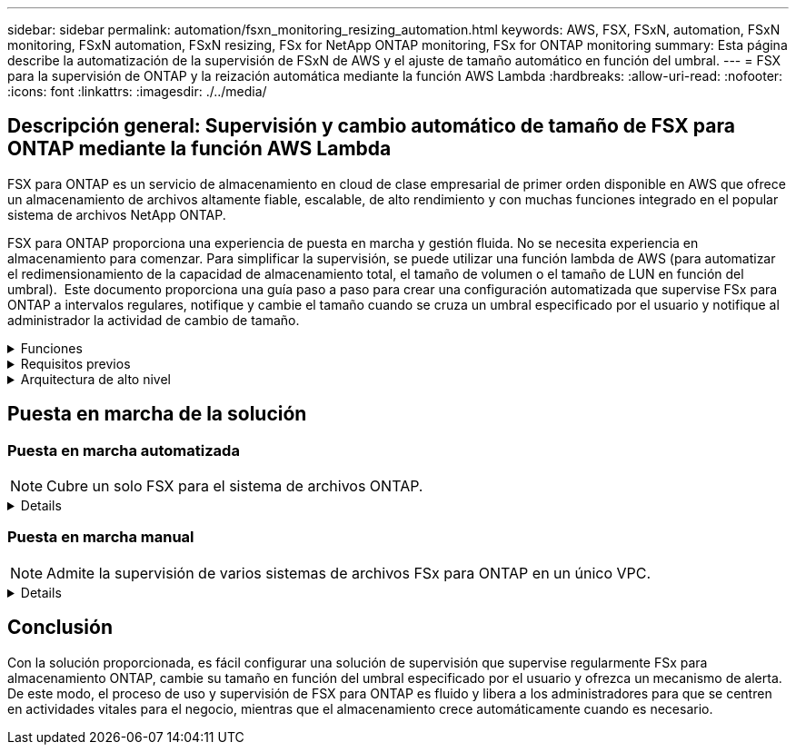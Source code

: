 ---
sidebar: sidebar 
permalink: automation/fsxn_monitoring_resizing_automation.html 
keywords: AWS, FSX, FSxN, automation, FSxN monitoring, FSxN automation, FSxN resizing, FSx for NetApp ONTAP monitoring, FSx for ONTAP monitoring 
summary: Esta página describe la automatización de la supervisión de FSxN de AWS y el ajuste de tamaño automático en función del umbral. 
---
= FSX para la supervisión de ONTAP y la reización automática mediante la función AWS Lambda
:hardbreaks:
:allow-uri-read: 
:nofooter: 
:icons: font
:linkattrs: 
:imagesdir: ./../media/




== Descripción general: Supervisión y cambio automático de tamaño de FSX para ONTAP mediante la función AWS Lambda

FSX para ONTAP es un servicio de almacenamiento en cloud de clase empresarial de primer orden disponible en AWS que ofrece un almacenamiento de archivos altamente fiable, escalable, de alto rendimiento y con muchas funciones integrado en el popular sistema de archivos NetApp ONTAP.

FSX para ONTAP proporciona una experiencia de puesta en marcha y gestión fluida. No se necesita experiencia en almacenamiento para comenzar. Para simplificar la supervisión, se puede utilizar una función lambda de AWS (para automatizar el redimensionamiento de la capacidad de almacenamiento total, el tamaño de volumen o el tamaño de LUN en función del umbral).  Este documento proporciona una guía paso a paso para crear una configuración automatizada que supervise FSx para ONTAP a intervalos regulares, notifique y cambie el tamaño cuando se cruza un umbral especificado por el usuario y notifique al administrador la actividad de cambio de tamaño.

.Funciones
[%collapsible]
====
La solución ofrece las siguientes funciones:

* Capacidad de supervisión:
+
** Uso de la capacidad de almacenamiento general de FSX para ONTAP
** Uso de cada volumen (con aprovisionamiento ligero/con aprovisionamiento grueso)
** Uso de cada LUN (con aprovisionamiento ligero/con aprovisionamiento grueso)


* Capacidad de cambiar el tamaño de cualquiera de los valores anteriores cuando se supera un umbral definido por el usuario
* Mecanismo de alertas para recibir avisos de uso y notificaciones de cambio de tamaño por correo electrónico
* Capacidad para eliminar snapshots más antiguas que el umbral definido por el usuario
* Capacidad de obtener una lista de volúmenes FlexClone y copias Snapshot asociadas
* Capacidad para supervisar las comprobaciones a intervalos regulares
* Posibilidad de utilizar la solución con o sin acceso a Internet
* Capacidad para implementar manualmente o usar la plantilla de AWS CloudFormation
* Capacidad de supervisar varios sistemas de archivos FSx para ONTAP en un único VPC


====
.Requisitos previos
[%collapsible]
====
Antes de empezar, compruebe que se cumplan los siguientes requisitos previos:

* Se pone en marcha FSX para ONTAP
* Subred privada con conectividad a FSx para ONTAP
* Se ha establecido la contraseña "fsxadmin" para FSX para ONTAP


====
.Arquitectura de alto nivel
[%collapsible]
====
* La función AWS Lambda hace que las llamadas API se realice a FSX para ONTAP a fin de recuperar y actualizar el tamaño de la capacidad de almacenamiento, volúmenes y LUN.
* Contraseña de fsxadmin almacenada como cadena segura en AWS SSM Parameter Store para una capa de seguridad añadida.
* Se utiliza el servicio de correo electrónico simple (SES) de AWS para notificar a los usuarios finales cuando se produce un evento de cambio de tamaño.
* Si implementa la solución en una VPC sin acceso a Internet, los extremos de VPC para AWS SSM, FSx y SES están configurados para permitir que Lambda llegue a estos servicios a través de la red interna de AWS.


image:fsxn-monitoring-resizing-architecture.png["Esta imagen muestra la arquitectura de alto nivel utilizada en esta solución."]

====


== Puesta en marcha de la solución



=== Puesta en marcha automatizada


NOTE: Cubre un solo FSX para el sistema de archivos ONTAP.

[%collapsible]
====
Siga la serie de pasos para completar la implementación automatizada de esta solución:

.Paso 1: Clone el repositorio de GitHub
[%collapsible]
=====
Clone el repositorio de GitHub en el sistema local:

[listing]
----
git clone https://github.com/NetApp-Automation/fsxn-monitoring-auto-resizing.git
----
=====
.Paso 2: Configurar un bucket de AWS S3
[%collapsible]
=====
. Vaya a AWS Console > *S3* y haga clic en *Crear bucket*. Cree el bloque con la configuración predeterminada.
. Una vez dentro del depósito, haz clic en *Upload* > *Add files* y selecciona *Utilities.zip* en el repositorio clonado de GitHub en tu sistema.
+
image:fsxn-monitoring-resizing-s3-upload-zip-files.png["Esta imagen muestra la ventana S3 con los archivos zip que se cargan"]



=====
.Paso 3: Configuración SMTP de AWS SES (necesaria si no hay acceso a Internet disponible)
[%collapsible]
=====
Siga este paso si desea implementar la solución sin acceso a Internet (Nota: Se agregarán costos asociados con los endpoints de VPC que se configuran).

. Vaya a AWS Console > *AWS Simple Email Service (SES)* > *Configuración SMTP* y haga clic en *Crear credenciales SMTP*
. Introduzca un nombre de usuario de IAM o déjelo en el valor predeterminado y haga clic en *Crear usuario*. Guarde el *nombre de usuario SMTP* y la *contraseña SMTP* para su uso posterior.
+

NOTE: Omita este paso si la configuración SMTP de SES ya está en su lugar.

+
image:fsxn-monitoring-resizing-ses-smtp-creds-addition.png["Esta imagen muestra la ventana Crear Credenciales SMTP en AWS SES"]



=====
.Paso 4: Implementación de AWS CloudFormation
[%collapsible]
=====
. Vaya a AWS Console > *CloudFormation* > Crear pila > Con nuevos recursos (estándar).
+
[listing]
----
Prepare template: Template is ready
Specify template: Upload a template file
Choose file: Browse to the cloned GitHub repo and select fsxn-monitoring-solution.yaml
----
+
image:fsxn-monitoring-resizing-create-cft-1.png["Esta imagen muestra la ventana de creación de pila de AWS CloudFormation"]

+
Haga clic en Siguiente

. Introduzca los detalles de la pila. Haga clic en Siguiente y marque la casilla de verificación “Reconozco que AWS CloudFormation podría crear recursos de IAM” y haga clic en Enviar.
+

NOTE: Si «¿El VPC tiene acceso a Internet?» Se establece en Falso, se requiere el nombre de usuario SMTP para AWS SES y la contraseña SMTP para AWS SES. De lo contrario, se pueden dejar vacíos.

+
image:fsxn-monitoring-resizing-cft-stack-details-1.png["Esta imagen muestra la ventana Detalles de la pila de AWS CloudFormation"]

+
image:fsxn-monitoring-resizing-cft-stack-details-2.png["Esta imagen muestra la ventana Detalles de la pila de AWS CloudFormation"]

+
image:fsxn-monitoring-resizing-cft-stack-details-3.png["Esta imagen muestra la ventana Detalles de la pila de AWS CloudFormation"]

+
image:fsxn-monitoring-resizing-cft-stack-details-4.png["Esta imagen muestra la ventana Detalles de la pila de AWS CloudFormation"]

. Una vez que se inicie la implementación de CloudFormation, el ID de correo electrónico mencionado en el “ID de correo electrónico del remitente” recibirá un correo electrónico pidiéndoles que autoricen el uso de la dirección de correo electrónico con AWS SES. Haga clic en el enlace para verificar la dirección de correo electrónico.
. Una vez que se complete la implementación de la pila de CloudFormation, si hay advertencias/notificaciones, se enviará un correo electrónico al ID de correo electrónico del destinatario con los detalles de la notificación.
+
image:fsxn-monitoring-resizing-email-1.png["Esta imagen muestra la notificación por correo electrónico recibida cuando las notificaciones están disponibles"]

+
image:fsxn-monitoring-resizing-email-2.png["Esta imagen muestra la notificación por correo electrónico recibida cuando las notificaciones están disponibles"]



=====
====


=== Puesta en marcha manual


NOTE: Admite la supervisión de varios sistemas de archivos FSx para ONTAP en un único VPC.

[%collapsible]
====
Siga la serie de pasos para completar la implementación manual de esta solución:

.Paso 1: Clone el repositorio de GitHub
[%collapsible]
=====
Clone el repositorio de GitHub en el sistema local:

[listing]
----
git clone https://github.com/NetApp-Automation/fsxn-monitoring-auto-resizing.git
----
=====
.Paso 2: Configuración SMTP de AWS SES (necesaria si no hay acceso a Internet disponible)
[%collapsible]
=====
Siga este paso si desea implementar la solución sin acceso a Internet (Nota: Se agregarán costos asociados con los endpoints de VPC que se configuran).

. Vaya a AWS Console > *AWS Simple Email Service (SES)* > Configuración SMTP y haga clic en *Crear credenciales SMTP*
. Introduzca un nombre de usuario de IAM o déjelo en el valor predeterminado y haga clic en Crear. Guarde el nombre de usuario y la contraseña para seguir utilizándolo.
+
image:fsxn-monitoring-resizing-ses-smtp-creds-addition.png["Esta imagen muestra la ventana Crear Credenciales SMTP en AWS SES"]



=====
.Paso 3: Crear el parámetro SSM para la contraseña fsxadmin
[%collapsible]
=====
Navegue hasta la Consola de AWS > *Parameter Store* y haga clic en *Create parameter*.

[listing]
----
Name: <Any name/path for storing fsxadmin password>
Tier: Standard
Type: SecureString
KMS key source: My current account
  KMS Key ID: <Use the default one selected>
Value: <Enter the password for "fsxadmin" user configured on FSx for ONTAP>
----
Haga clic en *Crear parámetro*.
Repita los pasos anteriores para que se supervisen todos los sistemas de archivos FSX for ONTAP.

image:fsxn-monitoring-resizing-ssm-parameter.png["Esta imagen muestra la ventana de creación de parámetros SSM en la consola de AWS."]

Realice los mismos pasos para almacenar el nombre de usuario smtp y la contraseña smtp si implementa la solución sin acceso a Internet. De lo contrario, omita la adición de estos 2 parámetros.

=====
.Paso 4: Configurar el servicio de correo electrónico
[%collapsible]
=====
Navegue hasta la Consola de AWS > *simple Email Service (SES)* y haga clic en *Crear identidad*.

[listing]
----
Identity type: Email address
Email address: <Enter an email address to be used for sending resizing notifications>
----
Haga clic en *Crear identidad*

El ID de correo electrónico mencionado en el “ID de correo electrónico del remitente” recibirá un correo electrónico solicitando al propietario que autorice el uso de la dirección de correo electrónico con AWS SES. Haga clic en el enlace para verificar la dirección de correo electrónico.

image:fsxn-monitoring-resizing-ses.png["Esta imagen muestra la ventana SES Identity Creation de la consola de AWS."]

=====
.Paso 5: Configurar puntos finales de VPC (necesario si no hay acceso a Internet disponible)
[%collapsible]
=====

NOTE: Solo es necesario si se implementa sin acceso a Internet. Habrá costes adicionales asociados a los extremos de VPC.

. Vaya a AWS Console > *VPC* > *Endpoints* y haga clic en *Create Endpoint* e introduzca los siguientes detalles:
+
[listing]
----
Name: <Any name for the vpc endpoint>
Service category: AWS Services
Services: com.amazonaws.<region>.fsx
vpc: <select the vpc where lambda will be deployed>
subnets: <select the subnets where lambda will be deployed>
Security groups: <select the security group>
Policy: <Either choose Full access or set your own custom policy>
----
+
Haga clic en Crear punto final.

+
image:fsxn-monitoring-resizing-vpc-endpoint-create-1.png["Esta imagen muestra la ventana de creación de punto final de VPC"]

+
image:fsxn-monitoring-resizing-vpc-endpoint-create-2.png["Esta imagen muestra la ventana de creación de punto final de VPC"]

. Siga el mismo proceso para crear puntos finales de VPC SES y SSM. Todos los parámetros son los mismos que los anteriores, excepto los Servicios que corresponden a *com.amazonaws.<region>.smtp* y *com.amazonaws.<region>.ssm* respectivamente.


=====
.Paso 6: Crear y configurar la función AWS Lambda
[%collapsible]
=====
. Navegue hasta la consola de AWS > *AWS Lambda* > *Functions* y haga clic en *Create Function* en la misma región que FSx for ONTAP
. Utilice el *Autor predeterminado desde cero* y actualice los siguientes campos:
+
[listing]
----
Function name: <Any name of your choice>
Runtime: Python 3.9
Architecture: x86_64
Permissions: Select "Create a new role with basic Lambda permissions"
Advanced Settings:
  Enable VPC: Checked
    VPC: <Choose either the same VPC as FSx for ONTAP or a VPC that can access both FSx for ONTAP and the internet via a private subnet>
    Subnets: <Choose 2 private subnets that have NAT gateway attached pointing to public subnets with internet gateway and subnets that have internet access>
    Security Group: <Choose a Security Group>
----
+
Haga clic en *Crear función*.

+
image:fsxn-monitoring-resizing-lambda-creation-1.png["Esta imagen muestra la ventana Lambda Creation en la consola AWS."]

+
image:fsxn-monitoring-resizing-lambda-creation-2.png["Esta imagen muestra la ventana Lambda Creation en la consola AWS."]

. Navegue hasta la función Lambda recién creada > Desplácese hasta la sección *Capas* y haga clic en *Agregar una capa*.
+
image:fsxn-monitoring-resizing-add-layer-button.png["Esta imagen muestra el botón Add Layer de la consola de funciones Lambda de AWS."]

. Haga clic en *Crear una nueva capa* bajo *Fuente de capa*
. Cree una capa y cargue el archivo *Utilities.zip*. Seleccione *Python 3.9* como el tiempo de ejecución compatible y haga clic en *Crear*.
+
image:fsxn-monitoring-resizing-create-layer-paramiko.png["Esta imagen muestra la ventana Crear nueva capa en la consola de AWS."]

. Vuelva a la función AWS Lambda > *Add Layer* > *Custom Layers* y agregue la capa utilities.
+
image:fsxn-monitoring-resizing-add-layer-window.png["Esta imagen muestra la ventana Add Layer de la consola de funciones Lambda de AWS."]

+
image:fsxn-monitoring-resizing-layers-added.png["Esta imagen muestra las capas agregadas en la consola de funciones de AWS Lambda."]

. Vaya a la pestaña *Configuración* de la función Lambda y haga clic en *Editar* en *Configuración general*. Cambie el tiempo de espera a *5 mins* y haga clic en *Guardar*.
. Vaya a la ficha *permisos* de la función Lambda y haga clic en la función asignada. En la ficha permisos de la función, haga clic en *Agregar permisos* > *Crear directiva en línea*.
+
.. Haga clic en la pestaña JSON y pegue el contenido del archivo policy.json en GitHub repo.
.. Reemplace cada ocurrencia de ${AWS::AccountId} con su ID de cuenta y haga clic en *Directiva de revisión*
.. Proporcione un nombre para la directiva y haga clic en *Crear directiva*


. Copie el contenido de *fsxn_Monitoring_fanging_lambda.py* de git repo a *lambda_function.py* en la sección AWS Lambda Function Code Source.
. Cree un archivo nuevo en el mismo nivel que lambda_function.py y llíelo *var.py* y copie el contenido de vars.py del git repo al archivo de la función lambda vars.py. Actualice los valores de variable en var.py. Consulte las definiciones de variables a continuación y haga clic en *desplegar*:
+
|===


| *Nombre* | *Tipo* | *Descripción* 


| *FsxList* | Lista | (Obligatorio) Lista de todos los sistemas de archivos FSx para ONTAP que se van a supervisar.
Incluya todos los sistemas de archivos de la lista para la supervisión y el cambio de tamaño automático. 


| *FsxMgmtIp* | Cadena | (Obligatorio) Introduzca "Management Endpoint - IP address" de la consola FSX para ONTAP en AWS. 


| *FsxId* | Cadena | (Obligatorio) Introduzca el "File system ID" de la consola de FSX para ONTAP en AWS. 


| *nombre de usuario* | Cadena | (Obligatorio) Introduzca el FSX para ONTAP "nombre de usuario del administrador de ONTAP" de FSX para ONTAP Console en AWS. 


| *redimensione_threshold* | Entero | (Obligatorio) Introduzca el porcentaje de umbral del 0 al 100. Este umbral se utilizará para medir la capacidad de almacenamiento, el uso del volumen y la LUN, y cuando se utilice el porcentaje de aumento por encima de este umbral, se realizará el cambio de tamaño de la actividad. 


| *fsx_password_ssm_parameter* | Cadena | (Obligatorio) Introduzca el nombre de ruta utilizado en el almacén de parámetros de AWS para almacenar la contraseña "fsxadmin". 


| *advertir_notificación* | Bool | (Obligatorio) Establezca esta variable en True para recibir una notificación cuando el uso de capacidad de almacenamiento/volumen/LUN supere el 75%, pero sea inferior al umbral. 


| *enable_snapshot_deletion* | Bool | (Obligatorio) establezca esta variable en True para habilitar la eliminación de snapshots a nivel de volumen en las snapshots de más antiguo que el valor especificado en "Snapshot_age_threshold_in_Days". 


| *instantánea_age_threshold_in_days* | Entero | (Obligatorio) Introduzca el número de días de copias de Snapshot de nivel de volumen que desea conservar. Se eliminarán todas las instantáneas que tengan un valor superior al proporcionado y se notificará por correo electrónico lo mismo. 


| *internet_access* | Bool | (Requerido) Establece esta variable en True si el acceso a Internet está disponible desde la subred donde se despliega este lambda. De lo contrario, establézcalo en Falso. 


| *smtp_region* | Cadena | (Opcional) Si la variable “INTERNET_ACCESS” está establecida en False, introduzca la región en la que se despliega lambda. Por ejemplo, US-east-1 (en este formato) 


| *smtp_username_ssm_parameter* | Cadena | (Opcional) Si la variable “INTERNET_ACCESS” se establece en False, introduzca el nombre de ruta utilizado en AWS Parameter Store para almacenar el nombre de usuario SMTP. 


| *smtp_password_ssm_parameter* | Cadena | (Opcional) Si la variable “INTERNET_ACCESS” se establece en False, introduzca el nombre de la ruta de acceso utilizado en AWS Parameter Store para almacenar la contraseña SMTP. 


| *correo_remitente* | Cadena | (Obligatorio) Introduzca el ID de correo electrónico registrado en SES que utilizará la función lambda para enviar alertas de notificación relacionadas con la supervisión y el cambio de tamaño. 


| *correo_destinatario* | Cadena | (Obligatorio) Introduzca el ID de correo electrónico en el que desea recibir las notificaciones de alerta. 
|===
+
image:fsxn-monitoring-resizing-lambda-code.png["Esta imagen muestra el código lambda en la consola de funciones de AWS Lambda."]

. Haga clic en *Test*, cree un evento de prueba con un objeto JSON vacío y ejecute la prueba haciendo clic en *Invoke* para comprobar si el script se está ejecutando correctamente.
. Una vez probado correctamente, navegue a *Configuración* > *Disparadores* > *Agregar desencadenador*.
+
[listing]
----
Select a Source: EventBridge
Rule: Create a new rule
Rule name: <Enter any name>
Rule type: Schedule expression
Schedule expression: <Use "rate(1 day)" if you want the function to run daily or add your own cron expression>
----
+
Haga clic en Agregar.

+
image:fsxn-monitoring-resizing-eventbridge.png["Esta imagen muestra la ventana de creación de puentes de eventos en la consola de funciones de AWS Lambda."]



=====
====


== Conclusión

Con la solución proporcionada, es fácil configurar una solución de supervisión que supervise regularmente FSx para almacenamiento ONTAP, cambie su tamaño en función del umbral especificado por el usuario y ofrezca un mecanismo de alerta. De este modo, el proceso de uso y supervisión de FSX para ONTAP es fluido y libera a los administradores para que se centren en actividades vitales para el negocio, mientras que el almacenamiento crece automáticamente cuando es necesario.
